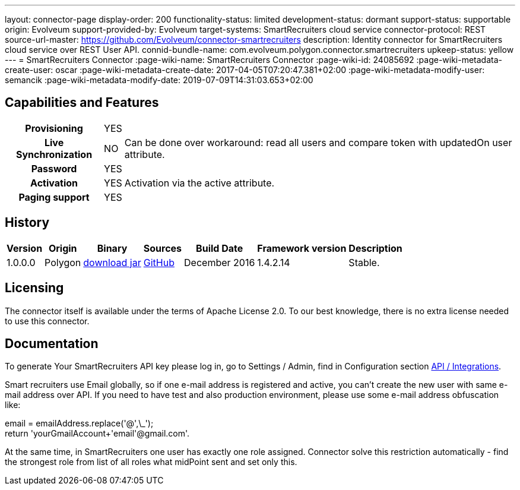 ---
layout: connector-page
display-order: 200
functionality-status: limited
development-status: dormant
support-status: supportable
origin: Evolveum
support-provided-by: Evolveum
target-systems: SmartRecruiters cloud service
connector-protocol: REST
source-url-master: https://github.com/Evolveum/connector-smartrecruiters
description: Identity connector for SmartRecruiters cloud service over REST User API.
connid-bundle-name: com.evolveum.polygon.connector.smartrecruiters
upkeep-status: yellow
---
= SmartRecruiters Connector
:page-wiki-name: SmartRecruiters Connector
:page-wiki-id: 24085692
:page-wiki-metadata-create-user: oscar
:page-wiki-metadata-create-date: 2017-04-05T07:20:47.381+02:00
:page-wiki-metadata-modify-user: semancik
:page-wiki-metadata-modify-date: 2019-07-09T14:31:03.653+02:00

== Capabilities and Features

[%autowidth,cols="h,1,1"]
|===
| Provisioning
| YES
|

| Live Synchronization
| NO
| Can be done over workaround: read all users and compare token with updatedOn user attribute.

| Password
| YES
|

| Activation
| YES
| Activation via the active attribute.

| Paging support
| YES
|

|===


== History

[%autowidth]
|===
| Version | Origin | Binary | Sources | Build Date | Framework version | Description

| 1.0.0.0
| Polygon
| link:http://nexus.evolveum.com/nexus/content/repositories/releases/com/evolveum/polygon/connector-smartrecruiters/1.0.0.0/connector-smartrecruiters-1.0.0.0.jar[download jar]
| link:https://github.com/Evolveum/connector-smartrecruiters[GitHub]
| December 2016
| 1.4.2.14
| Stable.

|===


== Licensing

The connector itself is available under the terms of Apache License 2.0. To our best knowledge, there is no extra license needed to use this connector.

== Documentation

To generate Your SmartRecruiters API key please log in, go to Settings / Admin, find in Configuration section link:https://www.smartrecruiters.com/settings/configuration/api-integrations[API / Integrations].

Smart recruiters use Email globally, so if one e-mail address is registered and active, you can't create the new user with same e-mail address over API.
If you need to have test and also production environment, please use some e-mail address obfuscation like:

email = emailAddress.replace('@',\_'); +
return 'yourGmailAccount+'+email+'@gmail.com'.

At the same time, in SmartRecruiters one user has exactly one role assigned. Connector solve this restriction automatically - find the strongest role from list of all roles what midPoint sent and set only this.